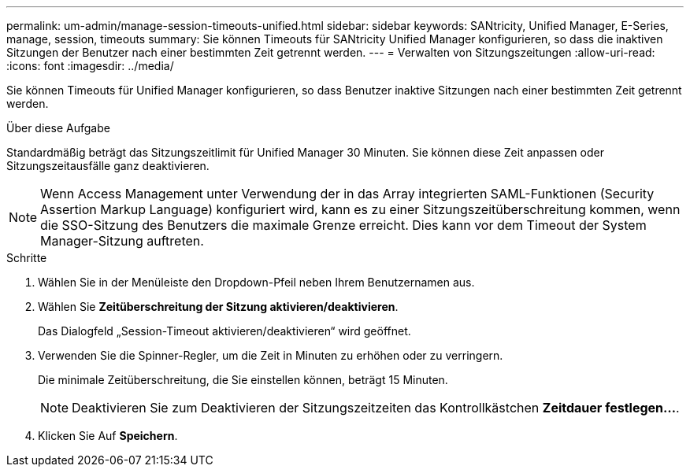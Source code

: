 ---
permalink: um-admin/manage-session-timeouts-unified.html 
sidebar: sidebar 
keywords: SANtricity, Unified Manager, E-Series, manage, session, timeouts 
summary: Sie können Timeouts für SANtricity Unified Manager konfigurieren, so dass die inaktiven Sitzungen der Benutzer nach einer bestimmten Zeit getrennt werden. 
---
= Verwalten von Sitzungszeitungen
:allow-uri-read: 
:icons: font
:imagesdir: ../media/


[role="lead"]
Sie können Timeouts für Unified Manager konfigurieren, so dass Benutzer inaktive Sitzungen nach einer bestimmten Zeit getrennt werden.

.Über diese Aufgabe
Standardmäßig beträgt das Sitzungszeitlimit für Unified Manager 30 Minuten. Sie können diese Zeit anpassen oder Sitzungszeitausfälle ganz deaktivieren.


NOTE: Wenn Access Management unter Verwendung der in das Array integrierten SAML-Funktionen (Security Assertion Markup Language) konfiguriert wird, kann es zu einer Sitzungszeitüberschreitung kommen, wenn die SSO-Sitzung des Benutzers die maximale Grenze erreicht. Dies kann vor dem Timeout der System Manager-Sitzung auftreten.

.Schritte
. Wählen Sie in der Menüleiste den Dropdown-Pfeil neben Ihrem Benutzernamen aus.
. Wählen Sie *Zeitüberschreitung der Sitzung aktivieren/deaktivieren*.
+
Das Dialogfeld „Session-Timeout aktivieren/deaktivieren“ wird geöffnet.

. Verwenden Sie die Spinner-Regler, um die Zeit in Minuten zu erhöhen oder zu verringern.
+
Die minimale Zeitüberschreitung, die Sie einstellen können, beträgt 15 Minuten.

+
[NOTE]
====
Deaktivieren Sie zum Deaktivieren der Sitzungszeitzeiten das Kontrollkästchen *Zeitdauer festlegen...*.

====
. Klicken Sie Auf *Speichern*.

